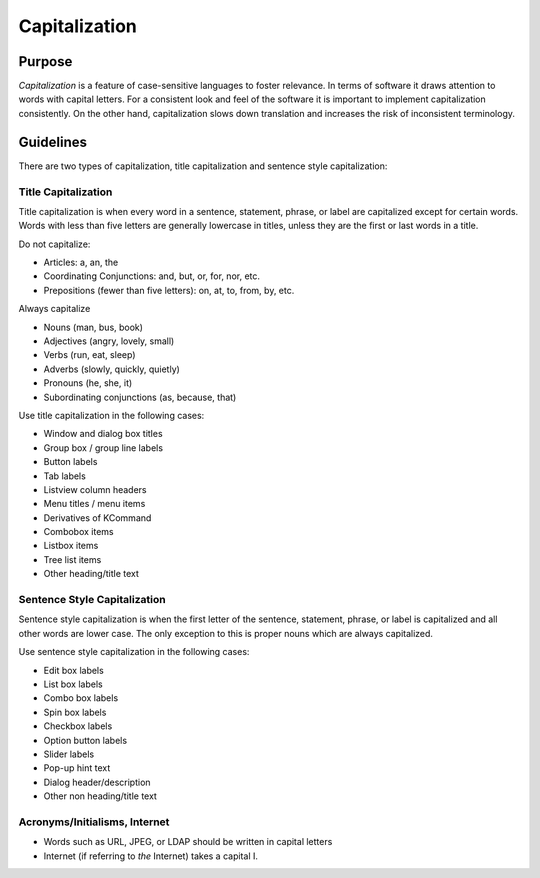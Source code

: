 Capitalization
==============

Purpose
-------

*Capitalization* is a feature of case-sensitive languages to foster
relevance. In terms of software it draws attention to words with capital
letters. For a consistent look and feel of the software it is important
to implement capitalization consistently. On the other hand,
capitalization slows down translation and increases the risk of
inconsistent terminology.

Guidelines
----------

There are two types of capitalization, title capitalization and sentence
style capitalization:

Title Capitalization
~~~~~~~~~~~~~~~~~~~~

Title capitalization is when every word in a sentence, statement,
phrase, or label are capitalized except for certain words. Words with
less than five letters are generally lowercase in titles, unless they
are the first or last words in a title.

Do not capitalize:

-  Articles: a, an, the
-  Coordinating Conjunctions: and, but, or, for, nor, etc.
-  Prepositions (fewer than five letters): on, at, to, from, by, etc.

Always capitalize

-  Nouns (man, bus, book)
-  Adjectives (angry, lovely, small)
-  Verbs (run, eat, sleep)
-  Adverbs (slowly, quickly, quietly)
-  Pronouns (he, she, it)
-  Subordinating conjunctions (as, because, that)

Use title capitalization in the following cases:

-  Window and dialog box titles
-  Group box / group line labels
-  Button labels
-  Tab labels
-  Listview column headers
-  Menu titles / menu items
-  Derivatives of KCommand
-  Combobox items
-  Listbox items
-  Tree list items
-  Other heading/title text

Sentence Style Capitalization
~~~~~~~~~~~~~~~~~~~~~~~~~~~~~

Sentence style capitalization is when the first letter of the sentence,
statement, phrase, or label is capitalized and all other words are lower
case. The only exception to this is proper nouns which are always
capitalized.

Use sentence style capitalization in the following cases:

-  Edit box labels
-  List box labels
-  Combo box labels
-  Spin box labels
-  Checkbox labels
-  Option button labels
-  Slider labels
-  Pop-up hint text
-  Dialog header/description
-  Other non heading/title text

Acronyms/Initialisms, Internet
~~~~~~~~~~~~~~~~~~~~~~~~~~~~~~

-  Words such as URL, JPEG, or LDAP should be written in capital letters
-  Internet (if referring to *the* Internet) takes a capital I.
